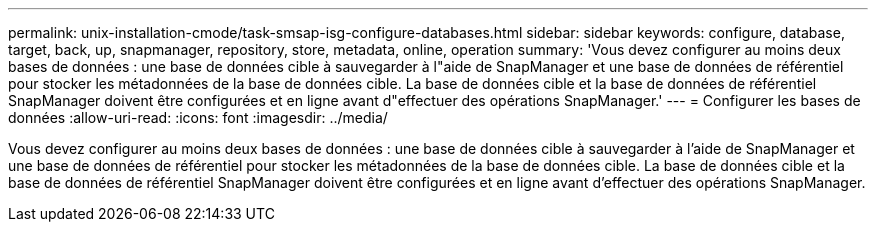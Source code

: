 ---
permalink: unix-installation-cmode/task-smsap-isg-configure-databases.html 
sidebar: sidebar 
keywords: configure, database, target, back, up, snapmanager, repository, store, metadata, online, operation 
summary: 'Vous devez configurer au moins deux bases de données : une base de données cible à sauvegarder à l"aide de SnapManager et une base de données de référentiel pour stocker les métadonnées de la base de données cible. La base de données cible et la base de données de référentiel SnapManager doivent être configurées et en ligne avant d"effectuer des opérations SnapManager.' 
---
= Configurer les bases de données
:allow-uri-read: 
:icons: font
:imagesdir: ../media/


[role="lead"]
Vous devez configurer au moins deux bases de données : une base de données cible à sauvegarder à l'aide de SnapManager et une base de données de référentiel pour stocker les métadonnées de la base de données cible. La base de données cible et la base de données de référentiel SnapManager doivent être configurées et en ligne avant d'effectuer des opérations SnapManager.
